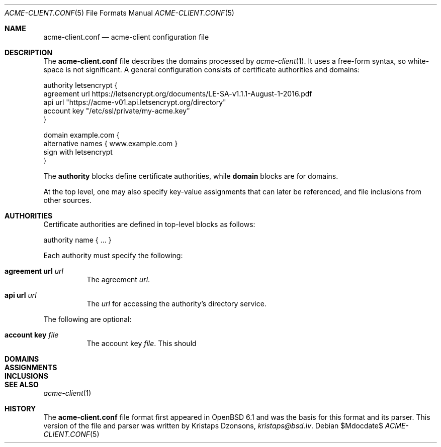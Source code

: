 .\"	$Id$
.\"
.\" Copyright (c) 2017 Kristaps Dzonsons <kristaps@bsd.lv>
.\"
.\" Permission to use, copy, modify, and distribute this software for any
.\" purpose with or without fee is hereby granted, provided that the above
.\" copyright notice and this permission notice appear in all copies.
.\"
.\" THE SOFTWARE IS PROVIDED "AS IS" AND THE AUTHOR DISCLAIMS ALL WARRANTIES
.\" WITH REGARD TO THIS SOFTWARE INCLUDING ALL IMPLIED WARRANTIES OF
.\" MERCHANTABILITY AND FITNESS. IN NO EVENT SHALL THE AUTHOR BE LIABLE FOR
.\" ANY SPECIAL, DIRECT, INDIRECT, OR CONSEQUENTIAL DAMAGES OR ANY DAMAGES
.\" WHATSOEVER RESULTING FROM LOSS OF USE, DATA OR PROFITS, WHETHER IN AN
.\" ACTION OF CONTRACT, NEGLIGENCE OR OTHER TORTIOUS ACTION, ARISING OUT OF
.\" OR IN CONNECTION WITH THE USE OR PERFORMANCE OF THIS SOFTWARE.
.\"
.Dd $Mdocdate$
.Dt ACME-CLIENT.CONF 5
.Os
.Sh NAME
.Nm acme-client.conf
.Nd acme-client configuration file
.Sh DESCRIPTION
The
.Nm
file describes the domains processed by
.Xr acme-client 1 .
It uses a free-form syntax, so white-space is not significant.
A general configuration consists of certificate authorities and domains:
.Bd -literal
authority letsencrypt {
  agreement url https://letsencrypt.org/documents/LE-SA-v1.1.1-August-1-2016.pdf
  api url "https://acme-v01.api.letsencrypt.org/directory"
  account key "/etc/ssl/private/my-acme.key"
}

domain example.com {
  alternative names { www.example.com }
  sign with letsencrypt
}
.Ed
.Pp
The
.Cm authority
blocks define certificate authorities, while
.Cm domain
blocks are for domains.
.Pp
At the top level, one may also specify key-value assignments that can
later be referenced, and file inclusions from other sources.
.Sh AUTHORITIES
Certificate authorities are defined in top-level blocks as follows:
.Bd -literal
authority name { ... }
.Ed
.Pp
Each authority must specify the following:
.Bl -tag -width Ds
.It Cm agreement url Ar url
The agreement
.Ar url .
.It Cm api url Ar url
The
.Ar url
for accessing the authority's directory service.
.El
.Pp
The following are optional:
.Bl -tag -width Ds
.It Cm account key Ar file
The account key
.Ar file .
This should
.El
.Sh DOMAINS
.Sh ASSIGNMENTS
.Sh INCLUSIONS
.Sh SEE ALSO
.Xr acme-client 1
.Sh HISTORY
The
.Nm
file format first appeared in
.Ox 6.1
and was the basis for this format and its parser.
This version of the file and parser was written by
.An Kristaps Dzonsons ,
.Mt kristaps@bsd.lv .

